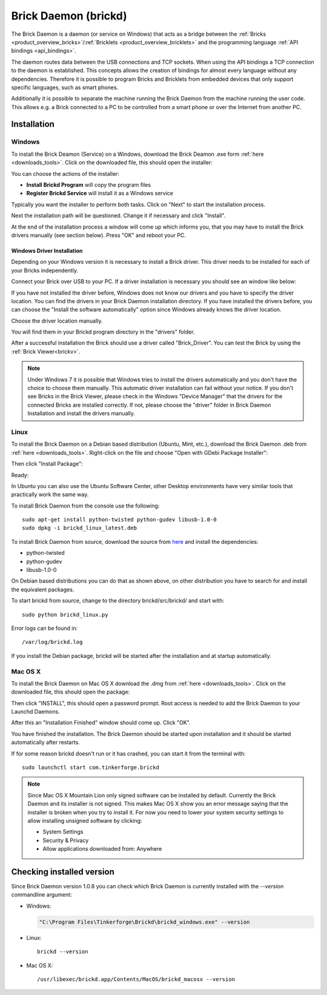 .. _brickd:

Brick Daemon (brickd)
=====================

The Brick Daemon is a daemon (or service on Windows) that acts as a bridge 
between the :ref:`Bricks <product_overview_bricks>`/:ref:`Bricklets <product_overview_bricklets>`
and the programming language :ref:`API bindings <api_bindings>`.

The daemon routes data between the USB connections and TCP sockets.
When using the API bindings a TCP connection to the daemon is established.
This concepts allows the creation of bindings for almost every language
without any dependencies. Therefore it is possible to program Bricks and
Bricklets from embedded devices that only support specific languages,
such as smart phones.

Additionally it is possible to separate the machine running the Brick Daemon
from the machine running the user code. This allows e.g. a Brick connected
to a PC to be controlled from a smart phone or over the Internet from
another PC.

.. _brickd_installation:

Installation
------------

Windows
^^^^^^^

To install the Brick Deamon (Service) on a Windows, download the
Brick Deamon .exe form :ref:`here <downloads_tools>`. 
Click on the downloaded file, this should open the installer:

.. image:: /Images/Screenshots/brickd_windows_1_small.jpg
   :scale: 100 %
   :alt: Brickd installation step 1
   :align: center
   :target: ../_images/Screenshots/brickd_windows_1.jpg

You can choose the actions of the installer:

* **Install Brickd Program** will copy the program files
* **Register Brickd Service** will install it as a Windows service

Typically you want the installer to perform both tasks.
Click on "Next" to start the installation process.

.. image:: /Images/Screenshots/brickd_windows_2_small.jpg
   :scale: 100 %
   :alt: Brickd installation step 2
   :align: center
   :target: ../_images/Screenshots/brickd_windows_2.jpg

Next the installation path will be questioned.
Change it if necessary and click "Install".

At the end of the installation process a window will come
up which informs you, that you may have to install the
Brick drivers manually (see section below). Press "OK"
and reboot your PC.




Windows Driver Installation
"""""""""""""""""""""""""""

Depending on your Windows version it is necessary
to install a Brick driver. This driver needs to be installed for each of your
Bricks independently. 

Connect your Brick over USB to your PC. If a driver installation
is necessary you should see an window like below:

.. image:: /Images/Screenshots/brickd_windows_driver_1_small.jpg
   :scale: 100 %
   :alt: Brickd driver installation step 1
   :align: center
   :target: ../_images/Screenshots/brickd_windows_driver_1.jpg

If you have not installed the driver before,
Windows does not know our drivers and you have to specify the 
driver location. You can find the drivers in your Brick Daemon installation
directory. If you have installed the drivers before, you can choose the
"Install the software automatically" option since Windows already knows
the driver location.

.. image:: /Images/Screenshots/brickd_windows_driver_2_small.jpg
   :scale: 100 %
   :alt: Brickd driver installation step 2
   :align: center
   :target: ../_images/Screenshots/brickd_windows_driver_2.jpg

Choose the driver location manually.

.. image:: /Images/Screenshots/brickd_windows_driver_3_small.jpg
   :scale: 100 %
   :alt: Brickd driver installation step 3
   :align: center
   :target: ../_images/Screenshots/brickd_windows_driver_3.jpg

You will find them in your Brickd program directory in the "drivers" folder.

.. image:: /Images/Screenshots/brickd_windows_driver_4_small.jpg
   :scale: 100 %
   :alt: Brickd driver installation step 4
   :align: center
   :target: ../_images/Screenshots/brickd_windows_driver_4.jpg

After a successful installation the Brick should use a driver called "Brick_Driver".
You can test the Brick by using the :ref:`Brick Viewer<brickv>`.

.. note:: Under Windows 7 it is possible that Windows tries to install the 
   drivers automatically and you don't have the choice to choose them manually.
   This automatic driver installation can fail without 
   your notice. If you don't see Bricks in the Brick Viewer, please check in 
   the Windows "Device Manager" that the drivers for the connected Bricks are
   installed correctly. If not, please choose the "driver" folder in Brick 
   Daemon Installation and install the drivers manually.




Linux
^^^^^

To install the Brick Daemon on a Debian based distribution 
(Ubuntu, Mint, etc.), download the Brick Daemon .deb from 
:ref:`here <downloads_tools>`. Right-click on the file and choose 
"Open with GDebi Package Installer":

.. image:: /Images/Screenshots/brickd_linux_1_small.jpg
   :scale: 100 %
   :alt: Brickd installation step 1
   :align: center
   :target: ../_images/Screenshots/brickd_linux_1.jpg

Then click "Install Package":

.. image:: /Images/Screenshots/brickd_linux_2_small.jpg
   :scale: 100 %
   :alt: Brickd installation step 2
   :align: center
   :target: ../_images/Screenshots/brickd_linux_2.jpg

Ready:

.. image:: /Images/Screenshots/brickd_linux_3_small.jpg
   :scale: 100 %
   :alt: Brickd installation step 3
   :align: center
   :target: ../_images/Screenshots/brickd_linux_3.jpg

In Ubuntu you can also use the Ubuntu Software Center, other Desktop
environments have very similar tools that practically work the same way.

To install Brick Daemon from the console use the following::

 sudo apt-get install python-twisted python-gudev libusb-1.0-0
 sudo dpkg -i brickd_linux_latest.deb

To install Brick Daemon from source, download the source from
`here <https://github.com/Tinkerforge/brickd>`__ and install the dependencies:

* python-twisted 
* python-gudev 
* libusb-1.0-0

On Debian based distributions you can do that as shown above, on other
distribution you have to search for and install the equivalent packages.

To start brickd from source, change to the directory 
brickd/src/brickd/ and start with::

 sudo python brickd_linux.py

Error logs can be found in::

 /var/log/brickd.log

If you install the Debian package, brickd will be started after the
installation and at startup automatically.

Mac OS X
^^^^^^^^

To install the Brick Daemon on Mac OS X download the .dmg
from :ref:`here <downloads_tools>`. Click on the downloaded file, this 
should open the package:

.. image:: /Images/Screenshots/brickd_macos_1_small.jpg
   :scale: 100 %
   :alt: Brickd installation step 1
   :align: center
   :target: ../_images/Screenshots/brickd_macos_1.jpg

Then click "INSTALL", this should open a password prompt.
Root access is needed to add the Brick Daemon
to your Launchd Daemons.

.. image:: /Images/Screenshots/brickd_macos_2_small.jpg
   :scale: 100 %
   :alt: Brickd installation step 2
   :align: center
   :target: ../_images/Screenshots/brickd_macos_2.jpg

After this an "Installation Finished" window should come up.
Click "OK".

.. image:: /Images/Screenshots/brickd_macos_3_small.jpg
   :scale: 100 %
   :alt: Brickd installation step 3
   :align: center
   :target: ../_images/Screenshots/brickd_macos_3.jpg

You have finished the installation. The Brick Daemon should be started upon
installation and it should be started automatically after restarts.

If for some reason brickd doesn't run or it has crashed, you can start it
from the terminal with::

 sudo launchctl start com.tinkerforge.brickd

.. note::
 Since Mac OS X Mountain Lion only signed software can be installed by default.
 Currently the Brick Daemon and its installer is not signed. This makes Mac OS X
 show you an error message saying that the installer is broken when you try to
 install it. For now you need to lower your system security settings to allow
 installing unsigned software by clicking:

 * System Settings
 * Security & Privacy
 * Allow applications downloaded from: Anywhere


Checking installed version
--------------------------

Since Brick Daemon version 1.0.8 you can check which Brick Daemon is currently
installed with the `--version` commandline argument:

* Windows:

  .. code-block:: none

    "C:\Program Files\Tinkerforge\Brickd\brickd_windows.exe" --version

* Linux::

   brickd --version

* Mac OS X::

   /usr/libexec/brickd.app/Contents/MacOS/brickd_macosx --version
